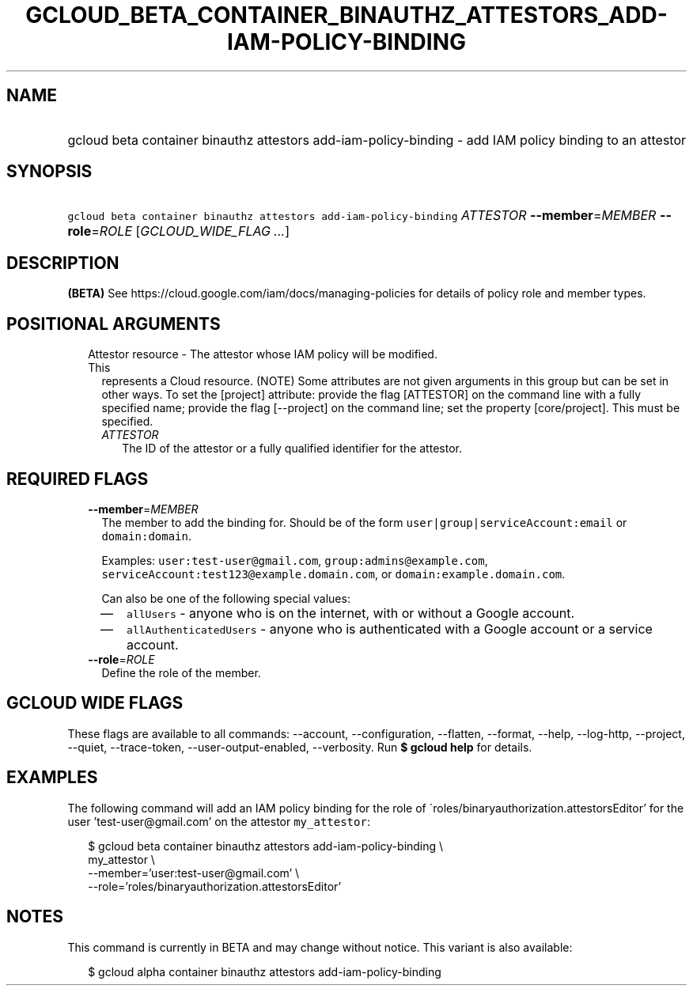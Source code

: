 
.TH "GCLOUD_BETA_CONTAINER_BINAUTHZ_ATTESTORS_ADD\-IAM\-POLICY\-BINDING" 1



.SH "NAME"
.HP
gcloud beta container binauthz attestors add\-iam\-policy\-binding \- add IAM policy binding to an attestor



.SH "SYNOPSIS"
.HP
\f5gcloud beta container binauthz attestors add\-iam\-policy\-binding\fR \fIATTESTOR\fR \fB\-\-member\fR=\fIMEMBER\fR \fB\-\-role\fR=\fIROLE\fR [\fIGCLOUD_WIDE_FLAG\ ...\fR]



.SH "DESCRIPTION"

\fB(BETA)\fR See https://cloud.google.com/iam/docs/managing\-policies for
details of policy role and member types.



.SH "POSITIONAL ARGUMENTS"

.RS 2m
.TP 2m

Attestor resource \- The attestor whose IAM policy will be modified. This
represents a Cloud resource. (NOTE) Some attributes are not given arguments in
this group but can be set in other ways. To set the [project] attribute: provide
the flag [ATTESTOR] on the command line with a fully specified name; provide the
flag [\-\-project] on the command line; set the property [core/project]. This
must be specified.

.RS 2m
.TP 2m
\fIATTESTOR\fR
The ID of the attestor or a fully qualified identifier for the attestor.


.RE
.RE
.sp

.SH "REQUIRED FLAGS"

.RS 2m
.TP 2m
\fB\-\-member\fR=\fIMEMBER\fR
The member to add the binding for. Should be of the form
\f5user|group|serviceAccount:email\fR or \f5domain:domain\fR.

Examples: \f5user:test\-user@gmail.com\fR, \f5group:admins@example.com\fR,
\f5serviceAccount:test123@example.domain.com\fR, or
\f5domain:example.domain.com\fR.

Can also be one of the following special values:
.RS 2m
.IP "\(em" 2m
\f5allUsers\fR \- anyone who is on the internet, with or without a Google
account.
.IP "\(em" 2m
\f5allAuthenticatedUsers\fR \- anyone who is authenticated with a Google account
or a service account.
.RE
.RE
.sp

.RS 2m
.TP 2m
\fB\-\-role\fR=\fIROLE\fR
Define the role of the member.


.RE
.sp

.SH "GCLOUD WIDE FLAGS"

These flags are available to all commands: \-\-account, \-\-configuration,
\-\-flatten, \-\-format, \-\-help, \-\-log\-http, \-\-project, \-\-quiet,
\-\-trace\-token, \-\-user\-output\-enabled, \-\-verbosity. Run \fB$ gcloud
help\fR for details.



.SH "EXAMPLES"

The following command will add an IAM policy binding for the role of
\'roles/binaryauthorization.attestorsEditor' for the user 'test\-user@gmail.com'
on the attestor \f5my_attestor\fR:

.RS 2m
$ gcloud beta container binauthz attestors add\-iam\-policy\-binding \e
    my_attestor \e
    \-\-member='user:test\-user@gmail.com' \e
    \-\-role='roles/binaryauthorization.attestorsEditor'
.RE



.SH "NOTES"

This command is currently in BETA and may change without notice. This variant is
also available:

.RS 2m
$ gcloud alpha container binauthz attestors add\-iam\-policy\-binding
.RE


